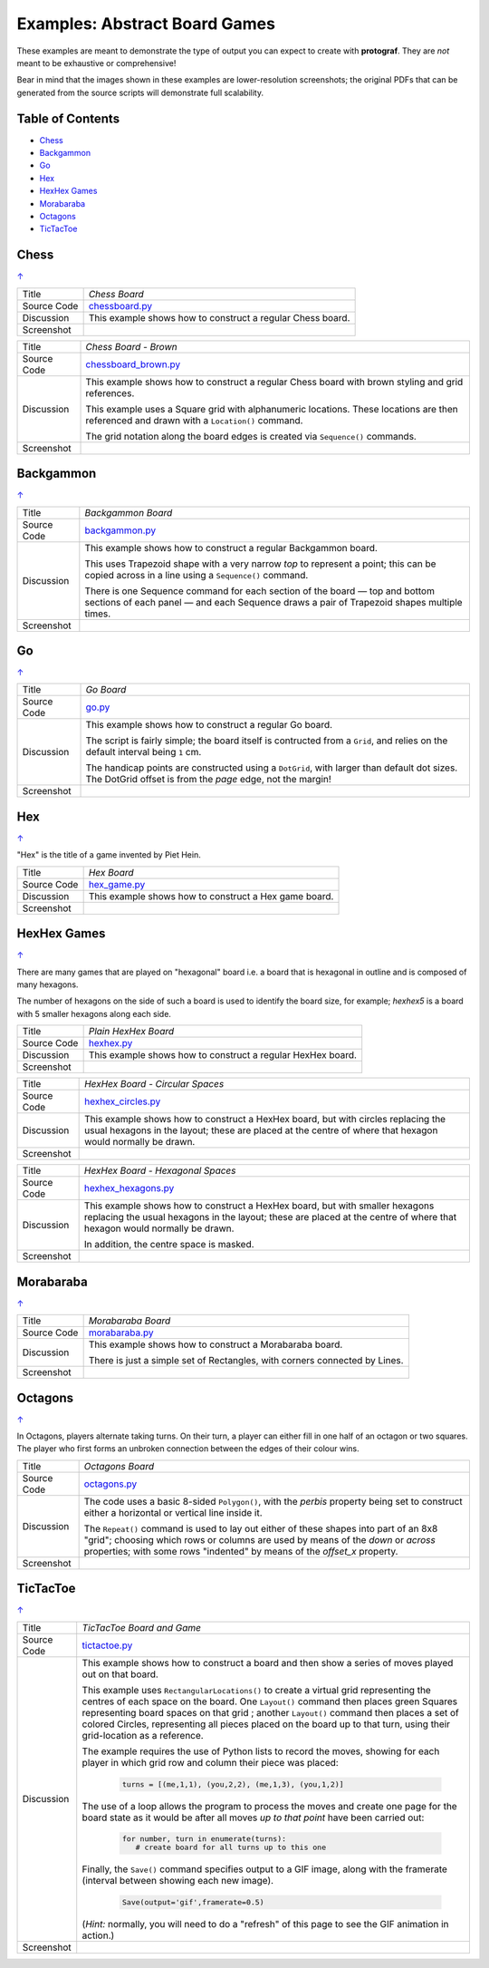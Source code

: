 ==============================
Examples: Abstract Board Games
==============================

These examples are meant to demonstrate the type of output you can expect
to create with **protograf**.  They are *not* meant to be exhaustive or
comprehensive!

Bear in mind that the images shown in these examples are lower-resolution
screenshots; the original PDFs that can be generated from the source scripts
will demonstrate full scalability.

.. |dash| unicode:: U+2014 .. EM DASH SIGN

.. _table-of-contents:

Table of Contents
=================

- `Chess`_
- `Backgammon`_
- `Go`_
- `Hex`_
- `HexHex Games`_
- `Morabaraba`_
- `Octagons`_
- `TicTacToe`_

Chess
=====
`↑ <table-of-contents_>`_

=========== ==================================================================
Title       *Chess Board*
----------- ------------------------------------------------------------------
Source Code `chessboard.py <https://github.com/gamesbook/protograf/blob/master/examples/boards/abstract/chessboard.py>`_
----------- ------------------------------------------------------------------
Discussion  This example shows how to construct a regular Chess board.

----------- ------------------------------------------------------------------
Screenshot  .. image:: images/boards/abstract/chessboard.png
               :width: 90%
=========== ==================================================================

=========== ==================================================================
Title       *Chess Board - Brown*
----------- ------------------------------------------------------------------
Source Code `chessboard_brown.py <https://github.com/gamesbook/protograf/blob/master/examples/boards/abstract/chessboard_brown.py>`_
----------- ------------------------------------------------------------------
Discussion  This example shows how to construct a regular Chess board with
            brown styling and grid references.

            This example uses a Square grid with alphanumeric locations.
            These locations are then referenced and drawn with a ``Location()``
            command.

            The grid notation along the board edges is created via
            ``Sequence()`` commands.

----------- ------------------------------------------------------------------
Screenshot  .. image:: images/boards/abstract/chessboard_brown.png
               :width: 70%
=========== ==================================================================


Backgammon
==========
`↑ <table-of-contents_>`_

=========== ==================================================================
Title       *Backgammon Board*
----------- ------------------------------------------------------------------
Source Code `backgammon.py <https://github.com/gamesbook/protograf/blob/master/examples/boards/abstract/backgammon.py>`_
----------- ------------------------------------------------------------------
Discussion  This example shows how to construct a regular Backgammon board.

            This uses Trapezoid shape with a very narrow *top* to represent a
            point; this can be copied across in a line using a ``Sequence()``
            command.

            There is one Sequence command for each section of the
            board |dash| top and bottom sections of each panel |dash| and each
            Sequence draws a pair of Trapezoid shapes multiple times.

----------- ------------------------------------------------------------------
Screenshot  .. image:: images/boards/abstract/backgammon.png
               :width: 80%
=========== ==================================================================


Go
==
`↑ <table-of-contents_>`_

=========== ==================================================================
Title       *Go Board*
----------- ------------------------------------------------------------------
Source Code `go.py <https://github.com/gamesbook/protograf/blob/master/examples/boards/abstract/go.py>`_
----------- ------------------------------------------------------------------
Discussion  This example shows how to construct a regular Go board.

            The script is fairly simple; the board itself is contructed from a
            ``Grid``, and relies on the default interval being ``1`` cm.

            The handicap points are constructed using a ``DotGrid``, with
            larger than default dot sizes. The DotGrid offset is from the
            *page* edge, not the margin!

----------- ------------------------------------------------------------------
Screenshot  .. image:: images/boards/abstract/go.png
               :width: 80%
=========== ==================================================================


Hex
===
`↑ <table-of-contents_>`_

"Hex" is the title of a game invented by Piet Hein.

=========== ==================================================================
Title       *Hex Board*
----------- ------------------------------------------------------------------
Source Code `hex_game.py <https://github.com/gamesbook/protograf/blob/master/examples/boards/abstract/hex_game.py>`_
----------- ------------------------------------------------------------------
Discussion  This example shows how to construct a Hex game board.

----------- ------------------------------------------------------------------
Screenshot  .. image:: images/boards/abstract/hex_game.png
               :width: 90%
=========== ==================================================================


HexHex Games
============
`↑ <table-of-contents_>`_

There are many games that are played on "hexagonal" board i.e. a board that is
hexagonal in outline and is composed of many hexagons.

The number of hexagons on the side of such a board is used to identify the
board size, for example; *hexhex5* is a board with 5 smaller hexagons along
each side.

=========== ==================================================================
Title       *Plain HexHex Board*
----------- ------------------------------------------------------------------
Source Code `hexhex.py <https://github.com/gamesbook/protograf/blob/master/examples/boards/abstract/hexhex.py>`_
----------- ------------------------------------------------------------------
Discussion  This example shows how to construct a regular HexHex board.

----------- ------------------------------------------------------------------
Screenshot  .. image:: images/boards/abstract/hexhex.png
               :width: 66%
=========== ==================================================================

=========== ==================================================================
Title       *HexHex Board - Circular Spaces*
----------- ------------------------------------------------------------------
Source Code `hexhex_circles.py <https://github.com/gamesbook/protograf/blob/master/examples/boards/abstract/hexhex_circles.py>`_
----------- ------------------------------------------------------------------
Discussion  This example shows how to construct a HexHex board, but with
            circles replacing the usual hexagons in the layout; these are
            placed at the centre of where that hexagon would normally
            be drawn.

----------- ------------------------------------------------------------------
Screenshot  .. image:: images/boards/abstract/hexhex_circles.png
               :width: 66%
=========== ==================================================================

=========== ==================================================================
Title       *HexHex Board - Hexagonal Spaces*
----------- ------------------------------------------------------------------
Source Code `hexhex_hexagons.py <https://github.com/gamesbook/protograf/blob/master/examples/boards/abstract/hexhex_hexagons.py>`_
----------- ------------------------------------------------------------------
Discussion  This example shows how to construct a HexHex board, but with
            smaller hexagons replacing the usual hexagons in the layout; these
            are placed at the centre of where that hexagon would normally
            be drawn.

            In addition, the centre space is masked.

----------- ------------------------------------------------------------------
Screenshot  .. image:: images/boards/abstract/hexhex_hexagons.png
               :width: 66%
=========== ==================================================================


Morabaraba
==========
`↑ <table-of-contents_>`_

=========== ==================================================================
Title       *Morabaraba Board*
----------- ------------------------------------------------------------------
Source Code `morabaraba.py <https://github.com/gamesbook/protograf/blob/master/examples/boards/abstract/morabaraba.py>`_
----------- ------------------------------------------------------------------
Discussion  This example shows how to construct a Morabaraba board.

            There is just a simple set of Rectangles, with corners connected by
            Lines.

----------- ------------------------------------------------------------------
Screenshot  .. image:: images/boards/abstract/morabaraba.png
               :width: 66%
=========== ==================================================================


Octagons
========
`↑ <table-of-contents_>`_

In Octagons, players alternate taking turns. On their turn, a player can
either fill in one half of an octagon or two squares. The player who first
forms an unbroken connection between the edges of their colour wins.

=========== ==================================================================
Title       *Octagons Board*
----------- ------------------------------------------------------------------
Source Code `octagons.py <https://github.com/gamesbook/protograf/blob/master/examples/boards/abstract/octagons.py>`_
----------- ------------------------------------------------------------------
Discussion  The code uses a basic 8-sided ``Polygon()``, with the *perbis*
            property being set to construct either a horizontal or vertical
            line inside it.

            The ``Repeat()`` command is used to lay out either of these shapes
            into part of an 8x8 "grid"; choosing which rows or columns are
            used by means of the *down* or *across* properties; with some
            rows "indented" by means of the *offset_x* property.

----------- ------------------------------------------------------------------
Screenshot  .. image:: images/boards/abstract/octagons.png
               :width: 90%
=========== ==================================================================


TicTacToe
=========
`↑ <table-of-contents_>`_

=========== ==================================================================
Title       *TicTacToe Board and Game*
----------- ------------------------------------------------------------------
Source Code `tictactoe.py <https://github.com/gamesbook/protograf/blob/master/examples/boards/abstract/tictactoe.py>`_
----------- ------------------------------------------------------------------
Discussion  This example shows how to construct a board and then show a series
            of moves played out on that board.

            This example uses ``RectangularLocations()`` to create a virtual
            grid representing the centres of each space on the board.  One
            ``Layout()`` command then places green Squares representing board
            spaces on that grid ; another ``Layout()`` command then places
            a set of colored Circles, representing all pieces placed on the
            board up to that turn, using their grid-location as a reference.

            The example requires the use of Python lists to record the moves,
            showing for each player in which grid row and column their piece
            was placed:

              .. code:: python

                turns = [(me,1,1), (you,2,2), (me,1,3), (you,1,2)]

            The use of a loop allows the program to process the moves and
            create one page for the board state as it would be after all
            moves *up to that point* have been carried out:

              .. code:: python

                for number, turn in enumerate(turns):
                   # create board for all turns up to this one

            Finally, the ``Save()`` command specifies output to a GIF image,
            along with the framerate (interval between showing each new image).

              .. code:: python

                Save(output='gif',framerate=0.5)

            (*Hint:* normally, you will need to do a "refresh" of this page to
            see the GIF animation in action.)

----------- ------------------------------------------------------------------
Screenshot  .. image:: images/boards/abstract/tictactoe.gif
               :width: 50%
=========== ==================================================================
